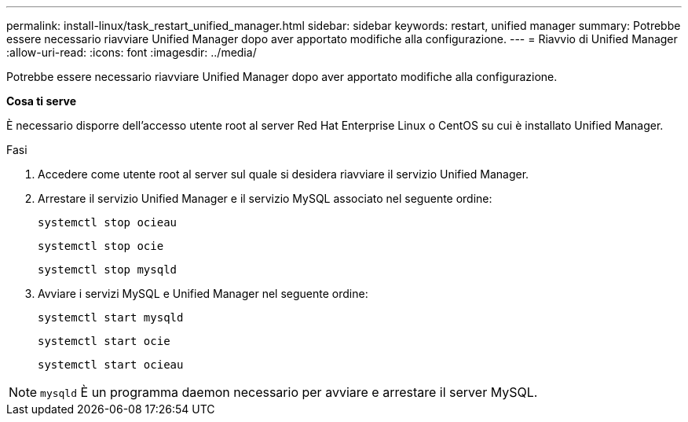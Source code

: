 ---
permalink: install-linux/task_restart_unified_manager.html 
sidebar: sidebar 
keywords: restart, unified manager 
summary: Potrebbe essere necessario riavviare Unified Manager dopo aver apportato modifiche alla configurazione. 
---
= Riavvio di Unified Manager
:allow-uri-read: 
:icons: font
:imagesdir: ../media/


[role="lead"]
Potrebbe essere necessario riavviare Unified Manager dopo aver apportato modifiche alla configurazione.

*Cosa ti serve*

È necessario disporre dell'accesso utente root al server Red Hat Enterprise Linux o CentOS su cui è installato Unified Manager.

.Fasi
. Accedere come utente root al server sul quale si desidera riavviare il servizio Unified Manager.
. Arrestare il servizio Unified Manager e il servizio MySQL associato nel seguente ordine:
+
`systemctl stop ocieau`

+
`systemctl stop ocie`

+
`systemctl stop mysqld`

. Avviare i servizi MySQL e Unified Manager nel seguente ordine:
+
`systemctl start mysqld`

+
`systemctl start ocie`

+
`systemctl start ocieau`



[NOTE]
====
`mysqld` È un programma daemon necessario per avviare e arrestare il server MySQL.

====